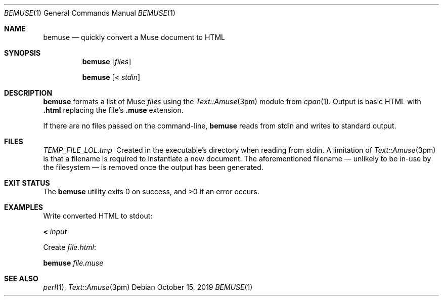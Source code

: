.Dd October 15, 2019
.Dt BEMUSE 1
.Os
.Sh NAME
.Nm bemuse
.Nd quickly convert a Muse document to HTML
.
.Sh SYNOPSIS
.Nm
.Op Ar files
.Pp
.Nm
.Op < Ar stdin
.
.Sh DESCRIPTION
.Nm
formats a list of Muse
.Ar files
using the
.Xr Text::Amuse 3pm
module from
.Xr cpan 1 .
Output is basic HTML with
.Li .html
replacing the file's
.Li .muse
extension.
.
.Pp
If there are no files passed on the command-line,
.Nm
reads from stdin and writes to standard output.
.
.Sh FILES
.Pa TEMP_FILE_LOL\.tmp\~
Created in the executable's directory when reading from stdin.
A limitation of
.Xr Text::Amuse 3pm
is that a filename is required to instantiate a new document.
The aforementioned filename \(em unlikely to be in-use by the filesystem \(em
is removed once the output has been generated.
.
.Sh EXIT STATUS
.Ex -std
.
.Sh EXAMPLES
Write converted HTML to stdout:
.Bd -literal
.Nm < Ar input
.Ed
.
.Pp
Create
.Ar file.html :
.Bd -literal
.Nm Ar file.muse
.Ed
.
.Sh SEE ALSO
.Xr perl 1 ,
.Xr Text::Amuse 3pm
